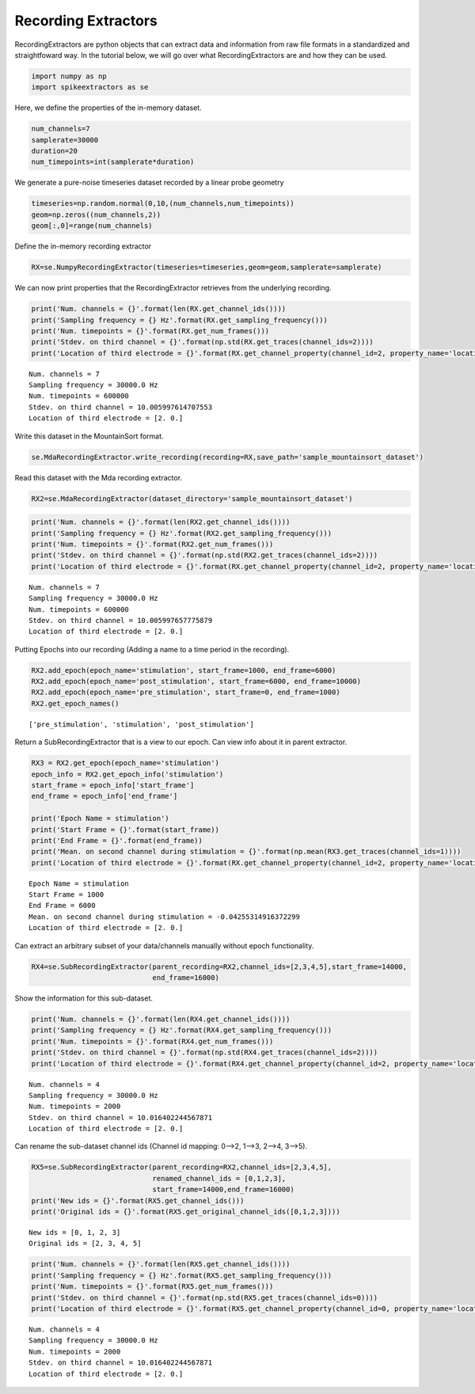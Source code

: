 
Recording Extractors
~~~~~~~~~~~~~~~~~~~~

RecordingExtractors are python objects that can extract data and information from raw file formats in a standardized and straightfoward way. In the tutorial below, we will go over what RecordingExtractors are and how they can be used.

.. code:: python

    import numpy as np
    import spikeextractors as se

Here, we define the properties of the in-memory dataset.

.. code:: python

    num_channels=7
    samplerate=30000
    duration=20
    num_timepoints=int(samplerate*duration)

We generate a pure-noise timeseries dataset recorded by a linear probe
geometry

.. code:: python

    timeseries=np.random.normal(0,10,(num_channels,num_timepoints))
    geom=np.zeros((num_channels,2))
    geom[:,0]=range(num_channels)

Define the in-memory recording extractor

.. code:: python

    RX=se.NumpyRecordingExtractor(timeseries=timeseries,geom=geom,samplerate=samplerate)

We can now print properties that the RecordingExtractor retrieves from
the underlying recording.

.. code:: python

    print('Num. channels = {}'.format(len(RX.get_channel_ids())))
    print('Sampling frequency = {} Hz'.format(RX.get_sampling_frequency()))
    print('Num. timepoints = {}'.format(RX.get_num_frames()))
    print('Stdev. on third channel = {}'.format(np.std(RX.get_traces(channel_ids=2))))
    print('Location of third electrode = {}'.format(RX.get_channel_property(channel_id=2, property_name='location')))


.. parsed-literal::

    Num. channels = 7
    Sampling frequency = 30000.0 Hz
    Num. timepoints = 600000
    Stdev. on third channel = 10.005997614707553
    Location of third electrode = [2. 0.]


Write this dataset in the MountainSort format.

.. code:: python

    se.MdaRecordingExtractor.write_recording(recording=RX,save_path='sample_mountainsort_dataset')

Read this dataset with the Mda recording extractor.

.. code:: python

    RX2=se.MdaRecordingExtractor(dataset_directory='sample_mountainsort_dataset')

.. code:: python

    print('Num. channels = {}'.format(len(RX2.get_channel_ids())))
    print('Sampling frequency = {} Hz'.format(RX2.get_sampling_frequency()))
    print('Num. timepoints = {}'.format(RX2.get_num_frames()))
    print('Stdev. on third channel = {}'.format(np.std(RX2.get_traces(channel_ids=2))))
    print('Location of third electrode = {}'.format(RX.get_channel_property(channel_id=2, property_name='location')))


.. parsed-literal::

    Num. channels = 7
    Sampling frequency = 30000.0 Hz
    Num. timepoints = 600000
    Stdev. on third channel = 10.005997657775879
    Location of third electrode = [2. 0.]


Putting Epochs into our recording (Adding a name to a time period in the
recording).

.. code:: python

    RX2.add_epoch(epoch_name='stimulation', start_frame=1000, end_frame=6000)
    RX2.add_epoch(epoch_name='post_stimulation', start_frame=6000, end_frame=10000)
    RX2.add_epoch(epoch_name='pre_stimulation', start_frame=0, end_frame=1000)
    RX2.get_epoch_names()




.. parsed-literal::

    ['pre_stimulation', 'stimulation', 'post_stimulation']



Return a SubRecordingExtractor that is a view to our epoch. Can view
info about it in parent extractor.

.. code:: python

    RX3 = RX2.get_epoch(epoch_name='stimulation')
    epoch_info = RX2.get_epoch_info('stimulation')
    start_frame = epoch_info['start_frame']
    end_frame = epoch_info['end_frame']
    
    print('Epoch Name = stimulation')
    print('Start Frame = {}'.format(start_frame))
    print('End Frame = {}'.format(end_frame))
    print('Mean. on second channel during stimulation = {}'.format(np.mean(RX3.get_traces(channel_ids=1))))
    print('Location of third electrode = {}'.format(RX.get_channel_property(channel_id=2, property_name='location')))


.. parsed-literal::

    Epoch Name = stimulation
    Start Frame = 1000
    End Frame = 6000
    Mean. on second channel during stimulation = -0.04255314916372299
    Location of third electrode = [2. 0.]


Can extract an arbitrary subset of your data/channels manually without
epoch functionality.

.. code:: python

    RX4=se.SubRecordingExtractor(parent_recording=RX2,channel_ids=[2,3,4,5],start_frame=14000,
                                 end_frame=16000)

Show the information for this sub-dataset.

.. code:: python

    print('Num. channels = {}'.format(len(RX4.get_channel_ids())))
    print('Sampling frequency = {} Hz'.format(RX4.get_sampling_frequency()))
    print('Num. timepoints = {}'.format(RX4.get_num_frames()))
    print('Stdev. on third channel = {}'.format(np.std(RX4.get_traces(channel_ids=2))))
    print('Location of third electrode = {}'.format(RX4.get_channel_property(channel_id=2, property_name='location')))


.. parsed-literal::

    Num. channels = 4
    Sampling frequency = 30000.0 Hz
    Num. timepoints = 2000
    Stdev. on third channel = 10.016402244567871
    Location of third electrode = [2. 0.]


Can rename the sub-dataset channel ids (Channel id mapping: 0–>2, 1–>3,
2–>4, 3–>5).

.. code:: python

    RX5=se.SubRecordingExtractor(parent_recording=RX2,channel_ids=[2,3,4,5], 
                                 renamed_channel_ids = [0,1,2,3],
                                 start_frame=14000,end_frame=16000)
    print('New ids = {}'.format(RX5.get_channel_ids()))
    print('Original ids = {}'.format(RX5.get_original_channel_ids([0,1,2,3])))


.. parsed-literal::

    New ids = [0, 1, 2, 3]
    Original ids = [2, 3, 4, 5]


.. code:: python

    print('Num. channels = {}'.format(len(RX5.get_channel_ids())))
    print('Sampling frequency = {} Hz'.format(RX5.get_sampling_frequency()))
    print('Num. timepoints = {}'.format(RX5.get_num_frames()))
    print('Stdev. on third channel = {}'.format(np.std(RX5.get_traces(channel_ids=0))))
    print('Location of third electrode = {}'.format(RX5.get_channel_property(channel_id=0, property_name='location')))


.. parsed-literal::

    Num. channels = 4
    Sampling frequency = 30000.0 Hz
    Num. timepoints = 2000
    Stdev. on third channel = 10.016402244567871
    Location of third electrode = [2. 0.]

